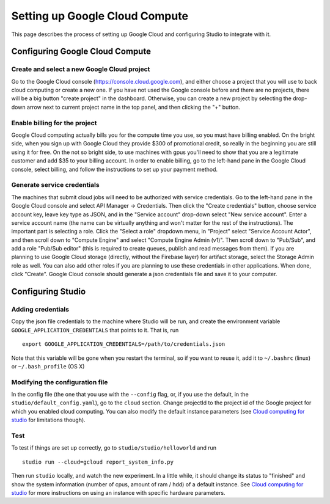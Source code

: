 Setting up Google Cloud Compute
===============================

This page describes the process of setting up Google Cloud and
configuring Studio to integrate with it.

Configuring Google Cloud Compute
--------------------------------

Create and select a new Google Cloud project
~~~~~~~~~~~~~~~~~~~~~~~~~~~~~~~~~~~~~~~~~~

Go to the Google Cloud console (https://console.cloud.google.com), and
either choose a project that you will use to back cloud
computing or create a new one. If you have not used the Google console
before and there are no projects, there will be a big button "create
project" in the dashboard. Otherwise, you can create a new project by
selecting the drop-down arrow next to current project name in the top
panel, and then clicking the "+" button.

Enable billing for the project
~~~~~~~~~~~~~~~~~~~~~~~~~~~~~~

Google Cloud computing actually bills you for the compute time you
use, so you must have billing enabled. On the bright side, when you
sign up with Google Cloud they provide $300 of promotional credit, so
really in the beginning you are still using it for free. On the not so
bright side, to use machines with gpus you'll need to show
that you are a legitimate customer and add $35 to your billing account.
In order to enable billing, go to the left-hand pane in the Google Cloud
console, select billing, and follow the instructions to set up your payment
method.

Generate service credentials
~~~~~~~~~~~~~~~~~~~~~~~~~~~~

The machines that submit cloud jobs will need to be authorized with
service credentials. Go to the left-hand pane in the Google Cloud console and
select API Manager -> Credentials. Then click the "Create credentials"
button, choose service account key, leave key type as JSON, and in the
"Service account" drop-down select "New service account". Enter a
service account name (the name can be virtually anything and won't
matter for the rest of the instructions). The important part is selecting a
role. Click the "Select a role" dropdown menu, in "Project" select "Service
Account Actor", and then scroll down to "Compute Engine" and select "Compute
Engine Admin (v1)". Then scroll down to "Pub/Sub", and add a role
"Pub/Sub editor" (this is required to create queues, publish and read
messages from them). If you are planning to use Google Cloud storage
(directly, without the Firebase layer) for artifact storage, select the Storage
Admin role as well. You can also add other roles if you are planning to use
these credentials in other applications. When done, click "Create".
Google Cloud console should generate a json credentials file and save it
to your computer.

Configuring Studio
------------------

Adding credentials
~~~~~~~~~~~~~~~~~~

Copy the json file credentials to the machine where Studio will be
run, and create the environment variable ``GOOGLE_APPLICATION_CREDENTIALS``
that points to it. That is, run

::

    export GOOGLE_APPLICATION_CREDENTIALS=/path/to/credentials.json

Note that this variable will be gone when you restart the terminal, so
if you want to reuse it, add it to ``~/.bashrc`` (linux) or
``~/.bash_profile`` (OS X)

Modifying the configuration file
~~~~~~~~~~~~~~~~~~~~~~~~~~~~~~~~

In the config file (the one that you use with the ``--config`` flag, or, if you
use the default, in the ``studio/default_config.yaml``), go to the ``cloud``
section. Change projectId to the project id of the Google project for which
you enabled cloud computing. You can also modify the default instance
parameters (see `Cloud computing for studio <http://studioml.readthedocs.io/en/latest/cloud.html>`__ for
limitations though).

Test
~~~~

To test if things are set up correctly, go to
``studio/studio/helloworld`` and run

::

    studio run --cloud=gcloud report_system_info.py

Then run ``studio`` locally, and watch the new experiment. In a little
while, it should change its status to "finished" and show the system
information (number of cpus, amount of ram / hdd) of a default instance.
See `Cloud computing for studio <http://studioml.readthedocs.io/en/latest/cloud.html>`__ for more instructions on
using an instance with specific hardware parameters.
